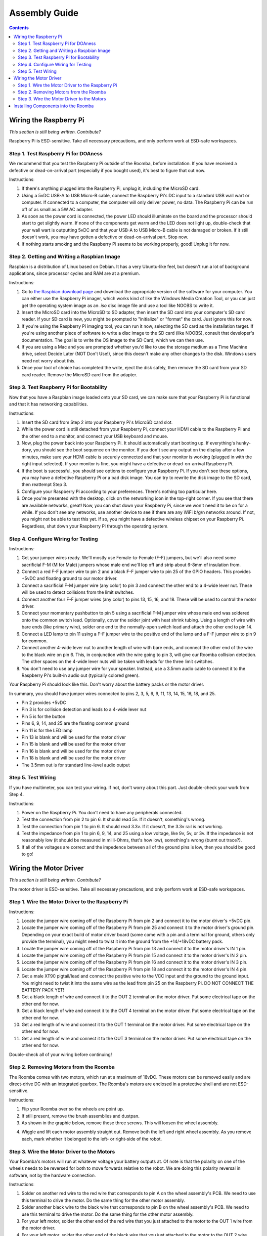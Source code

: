 Assembly Guide
==============

.. contents:: :depth: 2

Wiring the Raspberry Pi
-----------------------

*This section is still being written. Contribute?*

Raspberry Pi is ESD-sensitive. Take all necessary precautions, and only perform work at ESD-safe workspaces.

Step 1. Test Raspberry Pi for DOAness
^^^^^^^^^^^^^^^^^^^^^^^^^^^^^^^^^^^^^

We recommend that you test the Raspberry Pi outside of the Roomba, before installation. If you have received a defective or dead-on-arrival part (especially if you bought used), it's best to figure that out now.

Instructions:

1. If there's anything plugged into the Raspberry Pi, unplug it, including the MicroSD card.
2. Using a 5vDC USB-A to USB Micro-B cable, connect the Raspberry Pi's DC input to a standard USB wall wart or computer. If connected to a computer, the computer will only deliver power, no data. The Raspberry Pi can be run off of as small as a 5W AC adapter.
3. As soon as the power cord is connected, the power LED should illuminate on the board and the processor should start to get slightly warm. If none of the components get warm and the LED does not light up, double-check that your wall wart is outputting 5vDC and that your USB-A to USB Micro-B cable is not damaged or broken. If it still doesn't work, you may have gotten a defective or dead-on-arrival part. Stop now.
4. If nothing starts smoking and the Raspberry Pi seems to be working properly, good! Unplug it for now.

Step 2. Getting and Writing a Raspbian Image
^^^^^^^^^^^^^^^^^^^^^^^^^^^^^^^^^^^^^^^^^^^^

Raspbian is a distribution of Linux based on Debian. It has a very Ubuntu-like feel, but doesn't run a lot of background applications, since processor cycles and RAM are at a premium.

Instructions:

1. Go to `the Raspbian download page <https://www.raspberrypi.org/software/>`_ and download the appropriate version of the software for your computer. You can either use the Raspberry Pi imager, which works kind of like the Windows Media Creation Tool, or you can just get the operating system image as an `.iso` disc image file and use a tool like NOOBS to write it.
2. Insert the MicroSD card into the MicroSD to SD adapter, then insert the SD card into your computer's SD card reader. If your SD card is new, you might be prompted to "initialize" or "format" the card. Just ignore this for now.
3. If you're using the Raspberry Pi imaging tool, you can run it now, selecting the SD card as the installation target. If you're using another piece of software to write a disc image to the SD card (like NOOBS), consult that developer's documentation. The goal is to write the OS image to the SD Card, which we can then use.
4. If you are using a Mac and you are prompted whether you'd like to use the storage medium as a Time Machine drive, select Decide Later (NOT Don't Use!), since this doesn't make any other changes to the disk. Windows users need not worry about this.
5. Once your tool of choice has completed the write, eject the disk safely, then remove the SD card from your SD card reader. Remove the MicroSD card from the adapter.

Step 3. Test Raspberry Pi for Bootability
^^^^^^^^^^^^^^^^^^^^^^^^^^^^^^^^^^^^^^^^^

Now that you have a Raspbian image loaded onto your SD card, we can make sure that your Raspberry Pi is functional and that it has networking capabilities.

Instructions:

1. Insert the SD card from Step 2 into your Raspberry Pi's MicroSD card slot.
2. While the power cord is still detached from your Raspberry Pi, connect your HDMI cable to the Raspberry Pi and the other end to a monitor, and connect your USB keyboard and mouse.
3. Now, plug the power back into your Raspberry Pi. It should automatically start booting up. If everything's hunky-dory, you should see the boot sequence on the monitor. If you don't see any output on the display after a few minutes, make sure your HDMI cable is securely connected and that your monitor is working (plugged in with the right input selected). If your monitor is fine, you might have a defective or dead-on-arrival Raspberry Pi.
4. If the boot is successful, you should see options to configure your Raspberry Pi. If you don't see these options, you may have a defective Raspberry Pi or a bad disk image. You can try to rewrite the disk image to the SD card, then reattempt Step 3.
5. Configure your Raspberry Pi according to your preferences. There's nothing too particular here.
6. Once you're presented with the desktop, click on the networking icon in the top-right corner. If you see that there are available networks, great! Now, you can shut down your Raspberry Pi, since we won't need it to be on for a while. If you don't see any networks, use another device to see if there are any WiFi b/g/n networks around. If not, you might not be able to test this yet. If so, you might have a defective wireless chipset on your Raspberry Pi. Regardless, shut down your Raspberry Pi through the operating system.

Step 4. Configure Wiring for Testing
^^^^^^^^^^^^^^^^^^^^^^^^^^^^^^^^^^^^

Instructions:

1. Get your jumper wires ready. We'll mostly use Female-to-Female (F-F) jumpers, but we'll also need some sacrificial F-M (M for Male) jumpers whose male end we'll lop off and strip about 6-8mm of insulation from.
2. Connect a red F-F jumper wire to pin 2 and a black F-F jumper wire to pin 25 of the GPIO headers. This provides +5vDC and floating ground to our motor driver.
3. Connect a sacrificial F-M jumper wire (any color) to pin 3 and connect the other end to a 4-wide lever nut. These will be used to detect collisions from the limit switches.
4. Connect another four F-F jumper wires (any color) to pins 13, 15, 16, and 18. These will be used to control the motor driver.
5. Connect your momentary pushbutton to pin 5 using a sacrificial F-M jumper wire whose male end was soldered onto the common switch lead. Optionally, cover the solder joint with heat shrink tubing. Using a length of wire with bare ends (like primary wire), solder one end to the normally-open switch lead and attach the other end to pin 14.
6. Connect a LED lamp to pin 11 using a F-F jumper wire to the positive end of the lamp and a F-F jumper wire to pin 9 for common.
7. Connect another 4-wide lever nut to another length of wire with bare ends, and connect the other end of the wire to the black wire on pin 6. This, in conjunction with the wire going to pin 3, will give our Roomba collision detection. The other spaces on the 4-wide lever nuts will be taken with leads for the three limit switches.
8. You don't need to use any jumper wire for your speaker. Instead, use a 3.5mm audio cable to connect it to the Raspberry Pi's built-in audio out (typically colored green).

Your Raspberry Pi should look like this. Don't worry about the battery packs or the motor driver.

.. image:: ElectricalDiagram.png
  :width: 600

In summary, you should have jumper wires connected to pins 2, 3, 5, 6, 9, 11, 13, 14, 15, 16, 18, and 25.

- Pin 2 provides +5vDC
- Pin 3 is for collision detection and leads to a 4-wide lever nut
- Pin 5 is for the button
- Pins 6, 9, 14, and 25 are the floating common ground
- Pin 11 is for the LED lamp
- Pin 13 is blank and will be used for the motor driver
- Pin 15 is blank and will be used for the motor driver
- Pin 16 is blank and will be used for the motor driver
- Pin 18 is blank and will be used for the motor driver
- The 3.5mm out is for standard line-level audio output

Step 5. Test Wiring
^^^^^^^^^^^^^^^^^^^

If you have multimeter, you can test your wiring. If not, don't worry about this part. Just double-check your work from Step 4.

Instructions:

1. Power on the Raspberry Pi. You don't need to have any peripherals connected.
2. Test the connection from pin 2 to pin 6. It should read 5v. If it doesn't, something's wrong.
3. Test the connection from pin 1 to pin 6. It should read 3.3v. If it doesn't, the 3.3v rail is not working.
4. Test the impedance from pin 1 to pin 6, 9, 14, and 25 using a low voltage, like 9v, 5v, or 3v. If the impedance is not reasonably low (it should be measured in milli-Ohms, that's how low), something's wrong (burnt out trace?).
5. If all of the voltages are correct and the impedence between all of the ground pins is low, then you should be good to go!

Wiring the Motor Driver
-----------------------

*This section is still being written. Contribute?*

The motor driver is ESD-sensitive. Take all necessary precautions, and only perform work at ESD-safe workspaces.

Step 1. Wire the Motor Driver to the Raspberry Pi
^^^^^^^^^^^^^^^^^^^^^^^^^^^^^^^^^^^^^^^^^^^^^^^^^

Instructions:

1. Locate the jumper wire coming off of the Raspberry Pi from pin 2 and connect it to the motor driver's +5vDC pin.
2. Locate the jumper wire coming off of the Raspberry Pi from pin 25 and connect it to the motor driver's ground pin. Depending on your exact build of motor driver board (some come with a pin and a terminal for ground, others only provide the terminal), you might need to twist it into the ground from the +14/+18vDC battery pack.
3. Locate the jumper wire coming off of the Raspberry Pi from pin 13 and connect it to the motor driver's IN 1 pin.
4. Locate the jumper wire coming off of the Raspberry Pi from pin 15 and connect it to the motor driver's IN 2 pin.
5. Locate the jumper wire coming off of the Raspberry Pi from pin 16 and connect it to the motor driver's IN 3 pin.
6. Locate the jumper wire coming off of the Raspberry Pi from pin 18 and connect it to the motor driver's IN 4 pin.
7. Get a male XT90 pigtail/lead and connect the positive wire to the VCC input and the ground to the ground input. You might need to twist it into the same wire as the lead from pin 25 on the Raspberry Pi. DO NOT CONNECT THE BATTERY PACK YET!
8. Get a black length of wire and connect it to the OUT 2 terminal on the motor driver. Put some electrical tape on the other end for now.
9. Get a black length of wire and connect it to the OUT 4 terminal on the motor driver. Put some electrical tape on the other end for now.
10. Get a red length of wire and connect it to the OUT 1 terminal on the motor driver. Put some electrical tape on the other end for now.
11. Get a red length of wire and connect it to the OUT 3 terminal on the motor driver. Put some electrical tape on the other end for now.

Double-check all of your wiring before continuing!

Step 2. Removing Motors from the Roomba
^^^^^^^^^^^^^^^^^^^^^^^^^^^^^^^^^^^^^^^

The Roomba comes with two motors, which run at a maximum of 18vDC. These motors can be removed easily and are direct-drive DC with an integrated gearbox. The Roomba's motors are enclosed in a protective shell and are not ESD-sensitive.

Instructions:

1. Flip your Roomba over so the wheels are point up.
2. If still present, remove the brush assemblies and dustpan.
3. As shown in the graphic below, remove these three screws. This will loosen the wheel assembly.

.. image:: WheelScrews.png
  :width: 600

4. Wiggle and lift each motor assembly straight out. Remove both the left and right wheel assembly. As you remove each, mark whether it belonged to the left- or right-side of the robot.

Step 3. Wire the Motor Driver to the Motors
^^^^^^^^^^^^^^^^^^^^^^^^^^^^^^^^^^^^^^^^^^^

Your Roomba's motors will run at whatever voltage your battery outputs at. Of note is that the polarity on one of the wheels needs to be reversed for both to move forwards relative to the robot. We are doing this polarity reversal in software, not by the hardware connection.

Instructions:

1. Solder on another red wire to the red wire that corresponds to pin A on the wheel assembly's PCB. We need to use this terminal to drive the motor. Do the same thing for the other motor assembly.
2. Solder another black wire to the black wire that corresponds to pin B on the wheel assembly's PCB. We need to use this terminal to drive the motor. Do the same thing for the other motor assembly.
3. For your left motor, solder the other end of the red wire that you just attached to the motor to the OUT 1 wire from the motor driver.
4. For your left motor, solder the other end of the black wire that you just attached to the motor to the OUT 2 wire from the motor driver.
5. For your right motor, solder the other end of the red wire that you just attached to the motor to the OUT 3 wire from the motor driver.
6. For your right motor, solder the other end of the black wire that you just attached to the motor to the OUT 4 wire from the motor driver.
7. You can ignore the 5V, ENC, WD, and GND pins on the wheel PCB - these are connected to hall effect sensors that can detect if the robot has been picked up, but we don't use them here.

Installing Components into the Roomba
-------------------------------------

*This section is still being written. Contribute?*
